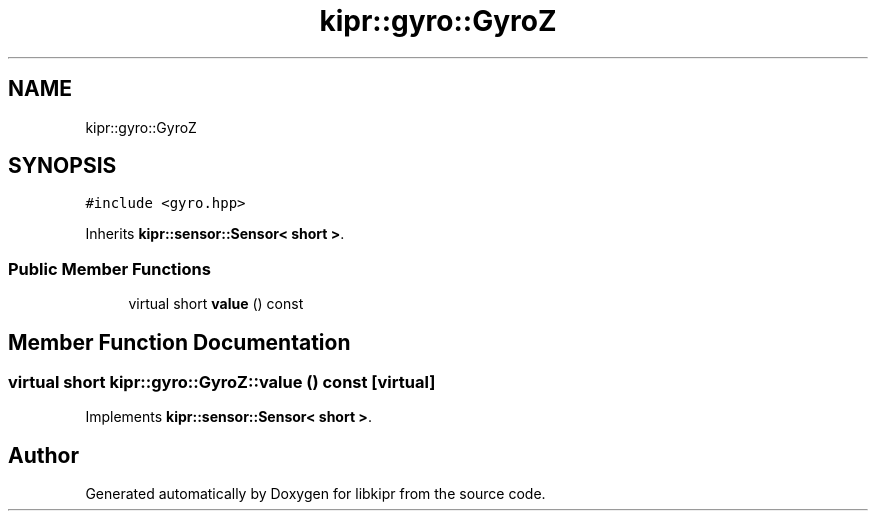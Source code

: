 .TH "kipr::gyro::GyroZ" 3 "Wed Sep 4 2024" "Version 1.0.0" "libkipr" \" -*- nroff -*-
.ad l
.nh
.SH NAME
kipr::gyro::GyroZ
.SH SYNOPSIS
.br
.PP
.PP
\fC#include <gyro\&.hpp>\fP
.PP
Inherits \fBkipr::sensor::Sensor< short >\fP\&.
.SS "Public Member Functions"

.in +1c
.ti -1c
.RI "virtual short \fBvalue\fP () const"
.br
.in -1c
.SH "Member Function Documentation"
.PP 
.SS "virtual short kipr::gyro::GyroZ::value () const\fC [virtual]\fP"

.PP
Implements \fBkipr::sensor::Sensor< short >\fP\&.

.SH "Author"
.PP 
Generated automatically by Doxygen for libkipr from the source code\&.
